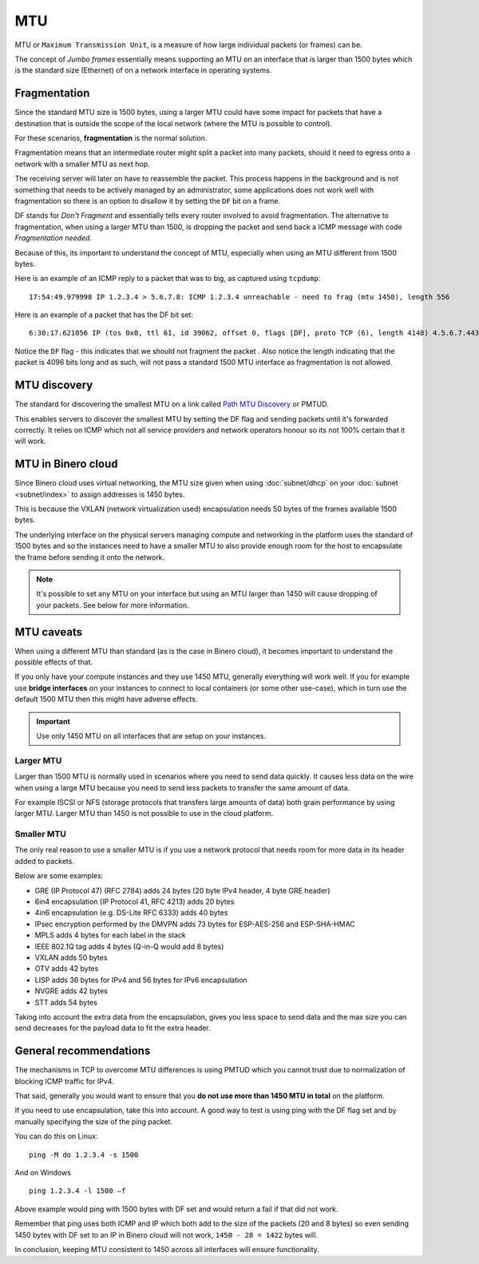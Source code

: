 ===
MTU
===

MTU or ``Maximum Transmission Unit``, is a measure of how large individual packets (or frames) can be.

The concept of *Jumbo frames* essentially means supporting an MTU on an interface that is larger
than 1500 bytes which is the standard size (Ethernet) of on a network interface in operating systems. 

Fragmentation
-------------

Since the standard MTU size is 1500 bytes, using a larger MTU could have some impact for packets
that have a destination that is outside the scope of the local network (where the MTU is possible
to control).

For these scenarios, **fragmentation** is the normal solution.

Fragmentation means that an intermediate router might split a packet into many packets, should
it need to egress onto a network with a smaller MTU as next hop.

The receiving server will later on have to reassemble the packet. This process happens in the background
and is not something that needs to be actively managed by an administrator, some applications does not work
well with fragmentation so there is an option to disallow it by setting the ``DF`` bit on a frame. 

DF stands for *Don't Fragment* and essentially tells every router involved to avoid fragmentation. The alternative
to fragmentation, when using a larger MTU than 1500, is dropping the packet and send back a  ICMP message with
code *Fragmentation needed*.

Because of this, its important to understand the concept of MTU, especially when using an MTU different
from 1500 bytes.

Here is an example of an ICMP reply to a packet that was to big, as captured using ``tcpdump``: 

::

    17:54:49.979998 IP 1.2.3.4 > 5.6.7.8: ICMP 1.2.3.4 unreachable - need to frag (mtu 1450), length 556

Here is an example of a packet that has the DF bit set: 

::

    6:30:17.621056 IP (tos 0x0, ttl 61, id 39062, offset 0, flags [DF], proto TCP (6), length 4148) 4.5.6.7.443 > 1.2.3.4.34862: Flags [P.], cksum 0x0bdb (incorrect -> 0x3f5f), seq 1:4097, ack 321, win 227, options [nop,nop,TS val 955793242 ecr 3076045005], length 4096

Notice the ``DF`` flag - this indicates that we should not fragment the packet . Also notice the length
indicating that the packet is 4096 bits long and as such, will not pass a standard 1500 MTU interface as
fragmentation is not allowed.

MTU discovery
-------------

The standard for discovering the smallest MTU on a link called `Path MTU Discovery <https://en.wikipedia.org/wiki/Path_MTU_Discovery>`_
or PMTUD.

This enables servers to discover the smallest MTU by setting the DF flag and sending packets until it's forwarded
correctly. It relies on ICMP which not all service providers and network operators honour so its not 100% certain
that it will work.

MTU in Binero cloud
-------------------

Since Binero cloud uses virtual networking, the MTU size given when using :doc:`subnet/dhcp` on your
:doc:`subnet <subnet/index>` to assign addresses is 1450 bytes.

This is because the VXLAN (network virtualization used) encapsulation needs 50 bytes of the frames
available 1500 bytes.

The underlying interface on the physical servers managing compute and networking in the platform uses the standard
of 1500 bytes and so the instances need to have a smaller MTU to also provide enough room for the host to encapsulate
the frame before sending it onto the network.

.. note::

   It's possible to set any MTU on your interface but using an MTU larger than 1450 will cause
   dropping of your packets. See below for more information.

MTU caveats
-----------

When using a different MTU than standard (as is the case in Binero cloud), it becomes important to understand the
possible effects of that.

If you only have your compute instances and they use 1450 MTU, generally everything will work well. If you for
example use **bridge interfaces** on your instances to connect to local containers (or some other use-case), which in
turn use the default 1500 MTU then this might have adverse effects. 

.. important::

   Use only 1450 MTU on all interfaces that are setup on your instances. 

Larger MTU
^^^^^^^^^^

Larger than 1500 MTU is normally used in scenarios where you need to send data quickly. It causes less data
on the wire when using a large MTU because you need to send less packets to transfer the same amount of data.

For example ISCSI or NFS (storage protocols that transfers large amounts of data) both grain performance by
using larger MTU. Larger MTU than 1450 is not possible to use in the cloud platform.

Smaller MTU
^^^^^^^^^^^

The only real reason to use a smaller MTU is if you use a network protocol that needs room for
more data in its header added to packets.

Below are some examples:

- GRE (IP Protocol 47) (RFC 2784) adds 24 bytes (20 byte IPv4 header, 4 byte GRE header)

- 6in4 encapsulation (IP Protocol 41, RFC 4213) adds 20 bytes

- 4in6 encapsulation (e.g. DS-Lite RFC 6333) adds 40 bytes

- IPsec encryption performed by the DMVPN adds 73 bytes for ESP-AES-256 and ESP-SHA-HMAC

- MPLS adds 4 bytes for each label in the stack

- IEEE 802.1Q tag adds 4 bytes (Q-in-Q would add 8 bytes)

- VXLAN adds 50 bytes

- OTV adds 42 bytes

- LISP adds 36 bytes for IPv4 and 56 bytes for IPv6 encapsulation

- NVGRE adds 42 bytes

- STT adds 54 bytes

Taking into account the extra data from the encapsulation, gives you less space to send data and the
max size you can send decreases for the payload data to fit the extra header.

General recommendations
-----------------------

The mechanisms in TCP to overcome MTU differences is using PMTUD which you cannot trust due to
normalization of blocking ICMP traffic for IPv4.

That said, generally you would want to ensure that you **do not use more than 1450 MTU in total** on the platform.

If you need to use encapsulation, take this into account. A good way to test is using ping with the DF flag set and
by manually specifying the size of the ping packet.

You can do this on Linux:

::

    ping -M do 1.2.3.4 -s 1500

And on Windows

::

    ping 1.2.3.4 -l 1500 –f

Above example would ping with 1500 bytes with DF set and would return a fail if that did not work.

Remember that ping uses both ICMP and IP which both add to the size of the packets (20 and 8 bytes) so
even sending 1450 bytes with DF set to an IP in Binero cloud will not work, ``1450 - 28 = 1422`` bytes will.

In conclusion, keeping MTU consistent to 1450 across all interfaces will ensure functionality.
